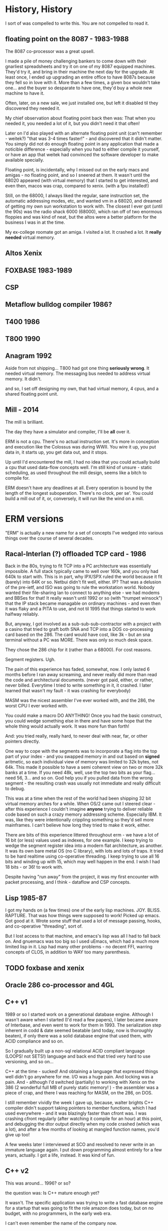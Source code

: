 * History, History

I sort of was compelled to write this. You are not compelled to read it.

** floating point on the 8087 - 1983-1988

The 8087 co-processor was a great upsell.

I made a pile of money challenging bankers to come down with their
gnarliest spreadsheets and try it on one of my 8087 equipped
machines. They'd try it, and bring in their machine the next day for
the upgrade. At least once, I ended up upgrading an entire office to
have 8087s because they fell so in love with it. More than a few
times, a given box wouldn't take one... and the buyer so desparate to
have one, they'd buy a whole new machine to have it.

Often, later, on a new sale, we just installed one, but left it
disabled til they discovered they needed it.

My chief observation about floating point back then was: That when you
needed it, you needed a lot of it, but you didn't need it that often!

Later on I'd also played with an alternate floating point unit (can't
remember - weitek?) "that was 3-4 times faster!" - and discovered that
it didn't matter. You simply did not do enough floating point in any
application that made a noticible difference - especially when you had
to either compile it yourself, or have an app that weitek had
convinced the software developer to make available specially.

Floating point, is incidentally, why I missed out on the early macs
and amigas - no floating point, and so I sneered at them. It wasn't
until the 68020 appeared (with virtual memory) that I started to get
interested, and even then, macos was crap, compared to xenix. (with a
fpu installed!)

Still, on the 68000, I always liked the regular, sane instruction set,
the automatic addressing modes, etc, and wanted vm in a 68020, and
dreamed of getting my own sun workstation to work with. The closest I
ever got (until the 90s) was the radio shack 6000 (68000), which ran
off of two enormous floppies and was kind of neat, but the altos were
a better platform for the business I was in at the time.

My ex-college roomate got an amiga. I visited a lot. It crashed a
lot. It *really needed* virtual memory.

** Altos Xenix
** FOXBASE 1983-1989
** CSP
** Metaflow bulldog compiler 1986?
** T400 1986
** T800 1990

** Anagram 1992

Aside from not shipping... T800 had got one thing *seriously
wrong*. It needed virtual memory. The messaging bus needed to address
virtual memory. It didn't.

and so, I set off designing my own, that had virtual memory, 4 cpus,
and a shared floating point unit.

** Mill - 2014

The mill is brilliant. 

The day they have a simulator and compiler, I'll be *all* over it.

ERM is not a cpu. There's no actual instruction set. It's more in
conception and execution like the Colossus was during WWII. You wire
it up, you put data in, it starts up, you get data out, and it stops.

Up until I'd encountered the mill, I had no idea that you could
actually build a cpu that used data-flow concepts well. I'm still kind
of unsure - static scheduling, as used throughout the mill design,
seems like a bitch to compile for.

ERM doesn't have any deadlines at all. Every operation is bound by the
length of the longest suboperation. There's no clock, per se'. You
could build a mill out of it, or, conversely, it will run like the
wind on a mill.

* ERM versions

"ERM" is actually a new name for a set of concepts I've wedged into
various things over the course of several decades.

** Racal-Interlan (?) offloaded TCP card - 1986

Back in the 80s, trying to fit TCP into a PC architecture was
essentially impossible. A full stack typically came to well over 160k,
and you only had 640k to start with. This is in part, why IPX/SPX
ruled the world because it fit (barely) into 64K or so. Netbui didn't
fit well, either. IP? That was a delusion of the pre-ietf, and ISO was
going to rule the workstation world. Nobody wanted their file-sharing
lan to connect to anything else - we had modems and BBSes for that! It
really wasn't until 1992 or so (with "trumpet winsock") that the IP
stack became managable on ordinary machines - and even then it was
flaky and a PITA to use, and not til 1995 that things started to work
halfway reliably.

But, anyway, I got involved as a sub-sub-sub-contractor with a project
with a casino that tried to graft both SNA and TCP into a DOS
co-processing card based on the 286. The card would have cost, like
3k - but an sna terminal without a PC was MORE. There was only so much
desk space.

They chose the 286 chip for it (rather than a 68000). For cost reasons. 

Segment registers. Ugh.

The pain of this experience has faded, somewhat, now. I only lasted 6
months before I ran away screaming, and never really did more than
read the code and architectural documents. (never got paid, either, or
rather, never billed. Everytime I tried to write something in it, it
crashed. I later learned that wasn't my fault - it was crashing for
everybody)

MASM was the nicest assembler I've ever worked with, and the 286, the
worst CPU I ever worked with.

You could make a macro DO ANYTHING! Once you had the basic construct,
you could wedge something else in there and have some hope that the
whole thing would actually work. It was more fun than forth!

And: you tried really, really hard, to never deal with near, far, or
other pointers directly.

One way to cope with the segments was to incorporate a flag into the
top part of your index - and you swapped memory in and out based on
*signed* aritmetic, so each individual view of memory was limited to
32k bytes, not 64k. This made it possible to have a semi coherent view
on two or more 32k banks at a time. If you need 48k, well, use the top
two bits as your flag... need 56, 3... and so on. God help you if you
pulled data from the wrong segment - the resulting crash was usually
not immediate and really difficult to debug.

This was at a time when the rest of the world had been shipping 32 bit
virtual memory arches for a while. When OS/2 came out I steered
clear - after this experience I couldn't imagine *anyone* trying to
deliver reliable code based on such a crazy memory addressing
scheme. Especially IBM. It was, like they were intentionally crippling
something so they'd sell more mainframes. I can't believe how long
they tried to make it work, either.

There are bits of this experience littered throughout erm - we have a
lot of 16 bit (or less) values used as indexes, for one example. I
keep trying to wedge the segment register idea into a modern flat
architecture, as another. It was its own bare metal OS (no C library),
with lots and lots of traps. It tried to be hard realtime using
co-operative threading. I keep trying to use all 16 bits and winding
up with 15, which may well happen in the end. I wish I had 18 bits -
or 36! to work with.

Despite having "run away" from the project, it was my first encounter
with packet processing, and I think - dataflow and CSP concepts.

** Lisp 1985-87

I got my hands on (a few times) one of the early lisp
machines. JOY. BLISS. RAPTURE.  That was how things were supposed to
work! Picked up emacs. Got good at it. Wrote some stuff that used a
lot of message passing, hooks, and co-operative "threading", sort of.

But I lost access to that machine, and emacs's lisp was all I had to
fall back on. And gnuemacs was too big so I used uEmacs, which had a
much more limited lisp in it. Lisp had many other problems - no decent
FFI, warring concepts of CLOS, in addition to WAY too many
parenthesis.

** TODO foxbase and xenix

** Oracle 286 co-processor and 4GL

** C++ v1

1989 or so I started work on a generational database engine. Although
I wasn't aware when I started (I'd read a few papers), I later became
aware of Interbase, and even went to work for them in 1993. The
serialization step inherent in codd & date seemed beatable (and today,
now is thoroughly beaten), if only there was a solid database engine
that used them, with ACID compliance and so on.

So I gradually built up a non-sql relational ACID compliant language
(LOOPS! not SETS!) language and back end that tried very hard to use
versioning, and so on...

C++ at the time - sucked! And obtaining a language that expressed
things well didn't go anywhere for me. I/O was a huge pain. And
locking was a pain. And - although I'd switched (partially) to working
with Xenix on the 386 (2 wonderful full MB of purely static memory!
) - the assembler was a piece of crap, and there I was reaching for
MASM, on the 286, on DOS.

I still remember vividly the week I gave up, because, walter brights
C++ compiler didn't support taking pointers to member functions, which
I had used everywhere - and it was blazingly faster than cfront was. I
was crashing cfront regularly (after watching it compile for an hour)
at this point, and debugging the dtor output directly when my code
crashed (which was a lot), and after a few months of looking at
mangled function names, you'd give up too!

A few weeks later I interviewed at SCO and resolved to never write in
an immature language again. I put down programming almost entirely for
a few years, actually. I got a life, instead. It was kind of fun.

** C++ v2

This was around... 1996? or so?

the question was: Is C++ mature enough yet? 

It wasn't. The specific application was trying to write a fast
database engine for a startup that was going to fit the role amazon
does today, but on no budget, with no programmers, in the early web
era.

I can't even remember the name of the company now.

** C++ v3 (also C and assembler)

This was in 2005, where I thought a dataflow engine needed to be in a
voip conferencing machine, as in order to get it to 4+ users we needed
to move an echo canceler into the underdocumented arm coprocessor,
which was essentially DMA based.

It never even came close to working. (to this day I'm mad at that
co-processor company)

We switched to an FPGA. The project was canceled.

** Long pause 2006-2012

I'd written up the whole transport triggered, descriptive data flow
ideas a couple times, but never felt confident enough to publish them,
particularly, as I'd never got more than bits working for any given
project.

I had trouble with licensing - and a delusional idea that if I ever
made the stuff work that I'd get rich - there were no public "git"
repos, it was a spare time project, anyway, and it was just. too. hard.

** Bufferbloat 2012-2013

I dragged out the (abiword!) format version of the design from 1998 or
so, and started writing up how "fair queuing" solved nearly
everything...  and then my lab got stolen with all the copies of it,
and I dropped it. I started a few projects (like twd) to do network
measurements better, and abandoned them because I simply could not
express what I wanted to do in the imperative languages so common
today. Things like message passing, and lisp, had gone the way of the
dodo - and I was feeling like I'd go that way myself, too.

** Today (march, 2017)

So, I basically got the bufferbloat problem solved "well enough", and
got some space and time to consider doing something else.

I discovered my C chops had gone to hell (totally bombed a white-board
interview), and I remembered this project, and didn't want to work in
the linux kernel for a while... and after fiddling with rust and go,
discovered that C11 was almost good enough for what I wanted to
do. And I sat down in late january, after flailing madly at all the
semi-busted state machines in various ipv6 related daemons in lede,
and instead of fixing those, piece by piece, I started working on
this. And, rapidly, much of what I'd sort of had working - or had
worked out - has been coming back to me - from all directions.

* Conclusion

ERM is a toy. In it, as per the above, is a dismal history of
failure. But: thinking about it (well, data-flow, primarily) has
generally turned out useful for me in some unexpected way.

But: from it I hope to finally teach myself some VHDL. Certainly my C
chops are coming back - (But, boy! are a lot of these commits
embarrasing!) and remaking the c library has long been on my "change
the world" todo list. Maybe the ringbuffers will turn out useful. Or
the packet parser - which I need anyway, I really would like a
statically declared language to work in more expressive than
pcap. Maybe I can solve a few nagging embarrasingly parallel problems
with it, like [[bellman-ford][]], or the other stuff listed in that
directory. Maybe some new math will come out of it or I'll come up
with a good set of symbols for four valued logic and a correct subset
of operations.

Or maybe it will work this time on some problem that I haven't even
concieved of yet. I don't care. I'm glad that this time, I'm at least
putting a backup where someone else might come along and get somewhere
with it.
